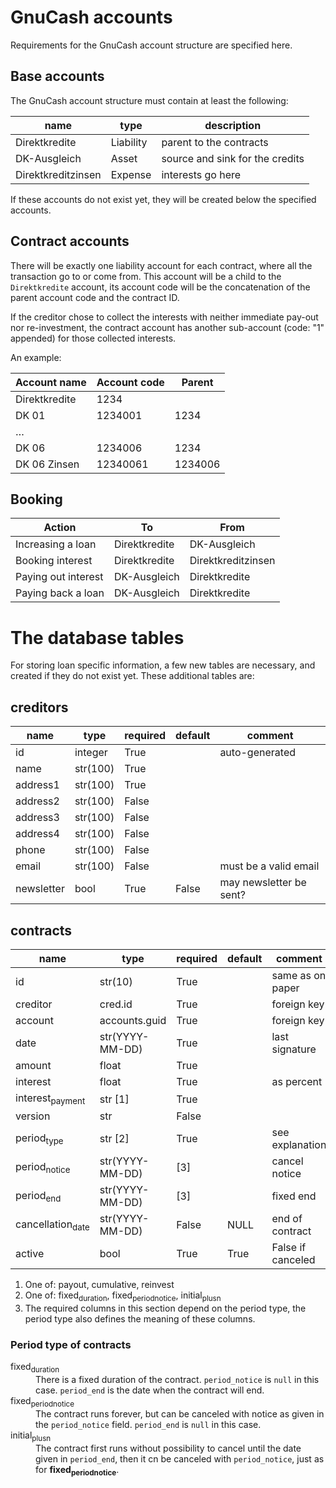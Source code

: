 * GnuCash accounts
Requirements for the GnuCash account structure are specified here.

** Base accounts
The GnuCash account structure must contain at least the following:
| name               | type      | description                     |
|--------------------+-----------+---------------------------------|
| Direktkredite      | Liability | parent to the contracts         |
| DK-Ausgleich       | Asset     | source and sink for the credits |
| Direktkreditzinsen | Expense   | interests go here               |

If these accounts do not exist yet, they will be created below the specified
accounts.

** Contract accounts
There will be exactly one liability account for each contract, where all the
transaction go to or come from.  This account will be a child to the
=Direktkredite= account, its account code will be the concatenation of the
parent account code and the contract ID.

If the creditor chose to collect the interests with neither immediate pay-out
nor re-investment, the contract account has another sub-account (code: "1" appended) for those
collected interests.

An example:

| Account name  | Account code |  Parent |
|---------------+--------------+---------|
| Direktkredite |         1234 |         |
| DK 01         |      1234001 |    1234 |
| ...           |              |         |
| DK 06         |      1234006 |    1234 |
| DK 06 Zinsen  |     12340061 | 1234006 |


** Booking

| Action              | To            | From               |
|---------------------+---------------+--------------------|
| Increasing a loan   | Direktkredite | DK-Ausgleich       |
| Booking interest    | Direktkredite | Direktkreditzinsen |
| Paying out interest | DK-Ausgleich  | Direktkredite      |
| Paying back a loan  | DK-Ausgleich  | Direktkredite      |

* The database tables
For storing loan specific information, a few new tables are necessary, and
created if they do not exist yet.  These additional tables are:
** creditors
| name       | type     | required | default | comment                 |
|------------+----------+----------+---------+-------------------------|
| id         | integer  | True     |         | auto-generated          |
|------------+----------+----------+---------+-------------------------|
| name       | str(100) | True     |         |                         |
| address1   | str(100) | True     |         |                         |
| address2   | str(100) | False    |         |                         |
| address3   | str(100) | False    |         |                         |
| address4   | str(100) | False    |         |                         |
| phone      | str(100) | False    |         |                         |
| email      | str(100) | False    |         | must be a valid email   |
| newsletter | bool     | True     | False   | may newsletter be sent? |

** contracts
| name              | type            | required | default | comment           |
|-------------------+-----------------+----------+---------+-------------------|
| id                | str(10)         | True     |         | same as on paper  |
|-------------------+-----------------+----------+---------+-------------------|
| creditor          | cred.id         | True     |         | foreign key       |
| account           | accounts.guid   | True     |         | foreign key       |
| date              | str(YYYY-MM-DD) | True     |         | last signature    |
| amount            | float           | True     |         |                   |
| interest          | float           | True     |         | as percent        |
| interest_payment  | str [1]         | True     |         |                   |
| version           | str             | False    |         |                   |
|-------------------+-----------------+----------+---------+-------------------|
| period_type       | str [2]         | True     |         | see explanation   |
| period_notice     | str(YYYY-MM-DD) | [3]      |         | cancel notice     |
| period_end        | str(YYYY-MM-DD) | [3]      |         | fixed end         |
|-------------------+-----------------+----------+---------+-------------------|
| cancellation_date | str(YYYY-MM-DD) | False    | NULL    | end of contract   |
| active            | bool            | True     | True    | False if canceled |

1. One of: payout, cumulative, reinvest
2. One of: fixed_duration, fixed_period_notice, initial_plus_n
3. The required columns in this section depend on the period type, the period
   type also defines the meaning of these columns.

*** Period type of contracts
- fixed_duration :: There is a fixed duration of the contract. =period_notice=
                    is =null= in this case.  =period_end= is the date when the
                    contract will end.
- fixed_period_notice :: The contract runs forever, but can be canceled with
     notice as given in the =period_notice= field.  =period_end= is =null= in
     this case.
- initial_plus_n :: The contract first runs without possibility to cancel until
                    the date given in =period_end=, then it cn be canceled with
                    =period_notice=, just as for *fixed_period_notice*.

